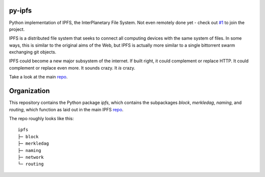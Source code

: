 .. image::  ipfs.png

#######
py-ipfs
#######

Python implementation of IPFS, the InterPlanetary File System. Not even
remotely done yet - check out `#1`__ to join the project.

.. __: https://github.com/ipfs/py-ipfs/issues/1

IPFS is a distributed file system that seeks to connect all computing devices
with the same system of files. In some ways, this is similar to the original
aims of the Web, but IPFS is actually more similar to a single bittorrent swarm
exchanging git objects.

IPFS could become a new major subsystem of the internet. If built right, it
could complement or replace HTTP. It could complement or replace even more. It
sounds crazy. It *is* crazy.

Take a look at the main repo_.

############
Organization
############

This repository contains the Python package `ipfs`, which contains the
subpackages `block`, `merkledag`, `naming`, and `routing`, which function as
laid out in the main IPFS repo_.

.. _repo: http://github.com/ipfs/ipfs

The repo roughly looks like this::
    
    ipfs
    ├─ block
    ├─ merkledag
    ├─ naming
    ├─ network
    └─ routing
